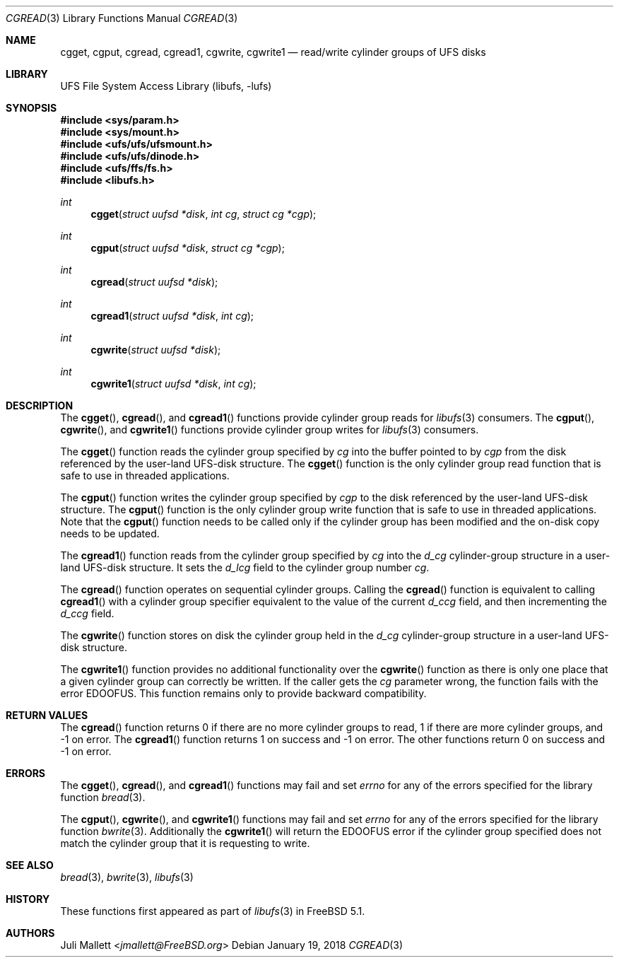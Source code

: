 .\" Author:	Juli Mallett <jmallett@FreeBSD.org>
.\" Date:	June 04, 2003
.\" Description:
.\" 	Manual page for libufs functions:
.\"		cgget(3)
.\"		cgput(3)
.\"		cgread(3)
.\"		cgread1(3)
.\"		cgwrite(3)
.\"		cgwrite1(3)
.\"
.\" This file is in the public domain.
.\"
.\" $FreeBSD$
.\"
.Dd January 19, 2018
.Dt CGREAD 3
.Os
.Sh NAME
.Nm cgget , cgput , cgread , cgread1 , cgwrite , cgwrite1
.Nd read/write cylinder groups of UFS disks
.Sh LIBRARY
.Lb libufs
.Sh SYNOPSIS
.In sys/param.h
.In sys/mount.h
.In ufs/ufs/ufsmount.h
.In ufs/ufs/dinode.h
.In ufs/ffs/fs.h
.In libufs.h
.Ft int
.Fn cgget "struct uufsd *disk" "int cg" "struct cg *cgp"
.Ft int
.Fn cgput "struct uufsd *disk" "struct cg *cgp"
.Ft int
.Fn cgread "struct uufsd *disk"
.Ft int
.Fn cgread1 "struct uufsd *disk" "int cg"
.Ft int
.Fn cgwrite "struct uufsd *disk"
.Ft int
.Fn cgwrite1 "struct uufsd *disk" "int cg"
.Sh DESCRIPTION
The
.Fn cgget ,
.Fn cgread ,
and
.Fn cgread1
functions provide cylinder group reads for
.Xr libufs 3
consumers.
The
.Fn cgput ,
.Fn cgwrite ,
and
.Fn cgwrite1
functions provide cylinder group writes for
.Xr libufs 3
consumers.
.Pp
The
.Fn cgget
function reads the cylinder group specified by
.Fa cg
into the buffer pointed to by
.Fa cgp
from the disk referenced by the user-land UFS-disk structure.
The
.Fn cgget
function is the only cylinder group read function that is safe to use
in threaded applications.
.Pp
The
.Fn cgput
function writes the cylinder group specified by
.Va cgp
to the disk referenced by the user-land UFS-disk structure.
The
.Fn cgput
function is the only cylinder group write function that is safe to use
in threaded applications.
Note that the
.Fn cgput
function needs to be called only if the cylinder group has been
modified and the on-disk copy needs to be updated.
.Pp
The
.Fn cgread1
function reads from the cylinder group specified by
.Fa cg
into the
.Va d_cg
cylinder-group structure in a user-land UFS-disk structure.
It sets the
.Va d_lcg
field to the cylinder group number
.Fa cg .
.Pp
The
.Fn cgread
function operates on sequential cylinder groups.
Calling the
.Fn cgread
function is equivalent to calling
.Fn cgread1
with a cylinder group specifier equivalent to the value of the current
.Va d_ccg
field, and then incrementing the
.Va d_ccg
field.
.Pp
The
.Fn cgwrite
function stores on disk the cylinder group held in the
.Va d_cg
cylinder-group structure in a user-land UFS-disk structure.
.Pp
The
.Fn cgwrite1
function provides no additional functionality over the
.Fn cgwrite
function as there is only one place that a given cylinder group
can correctly be written.
If the caller gets the
.Fa cg
parameter wrong, the function fails with the error
.Er EDOOFUS .
This function remains only to provide backward compatibility.
.Sh RETURN VALUES
The
.Fn cgread
function returns 0 if there are no more cylinder groups to read,
1 if there are more cylinder groups, and \-1 on error.
The
.Fn cgread1
function returns 1 on success and \-1 on error.
The other functions return 0 on success and \-1 on error.
.Sh ERRORS
The
.Fn cgget ,
.Fn cgread ,
and
.Fn cgread1
functions may fail and set
.Va errno
for any of the errors specified for the library function
.Xr bread 3 .
.Pp
The
.Fn cgput ,
.Fn cgwrite ,
and
.Fn cgwrite1
functions may fail and set
.Va errno
for any of the errors specified for the library function
.Xr bwrite 3 .
Additionally the
.Fn cgwrite1
will return the
.Er EDOOFUS
error if the cylinder group specified does not match the
cylinder group that it is requesting to write.
.Sh SEE ALSO
.Xr bread 3 ,
.Xr bwrite 3 ,
.Xr libufs 3
.Sh HISTORY
These functions first appeared as part of
.Xr libufs 3
in
.Fx 5.1 .
.Sh AUTHORS
.An Juli Mallett Aq Mt jmallett@FreeBSD.org
